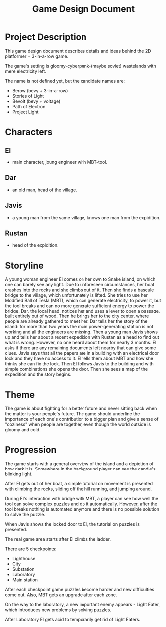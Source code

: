 #+title: Game Design Document

* Project Description
This game design document describes details and ideas behind the 2D platformer + 3-in-a-row game.

The game's setting is gloomy-cyberpunk-(maybe soviet) wastelands with mere electricity left.

The name is not defined yet, but the candidate names are:
- Berow (bevy + 3-in-a-row)
- Stories of Light
- Bevolt (bevy + voltage)
- Path of Electron
- Project Light

* Characters

** El
- main character, joung engineer with MBT-tool.
** Dar
- an old man, head of the village.
** Javis
- a young man from the same village, knows one man from the expidition.
** Rustan
- head of the expidition.

* Storyline
A young woman engineer El comes on her own to Snake island, on which one can barely see any light. Due to unforeseen circumstances, her boat crashes into the rocks and she climbs out of it. Then she finds a bascule bridge to the village, which unfortunately is lifted. She tries to use her Modified Ball of Tesla (MBT), which can generate electricity, to power it, but the tool breaks and can no more generate sufficient energy to power the bridge. Dar, the local head, notices her and uses a lever to open a passage, built entirely out of wood. Then he brings her to the city center, where people are already gathered to meet her. Dar tells her the story of the island: for more than two years the main power-generating station is not working and all the engineers are missing. Then a young man Javis shows up and tells her about a recent expedition with Rustan as a head to find out what is wrong. However, no one heard about them for nearly 3 months. El asks if there are any remaining documents left nearby that can give some clues. Javis says that all the papers are in a building with an electrical door lock and they have no access to it. El tells them about MBT and how she thinks she can fix the lock. Then El follows Javis to the building and with simple combinations she opens the door. Then she sees a map of the expedition and the story begins.
* Theme
The game is about fighting for a better future and never sitting back when the matter is your people's future. The game should underline the importance of each one's contribution to a bigger plan and give a sense of "coziness" when people are together, even though the world outside is gloomy and cold.
* Progression
The game starts with a general overview of the island and a depiction of how dark it is. Somewhere in the background player can see the candle's blinking light.

After El gets out of her boat, a simple tutorial on movement is presented with climbing the rocks, sliding off the hill running, and jumping around.

During El's interaction with bridge with MBT, a player can see how well the tool can solve complex puzzles and do it automatically. However, after the tool breaks nothing is automated anymore and there is no possible solution to solve the puzzle.

When Javis shows the locked door to El, the tutorial on puzzles is presented.

The real game area starts after El climbs the ladder.

There are 5 checkpoints:
- Lighthouse
- City
- Substation
- Laboratory
- Main station

After each checkpoint game puzzles become harder and new difficulties come out. Also, MBT gets an upgrade after each zone.

On the way to the laboratory, a new important enemy appears - Light Eater, which introduces new problems by solving puzzles.

After Laboratory El gets acid to temporarily get rid of Light Eaters.
